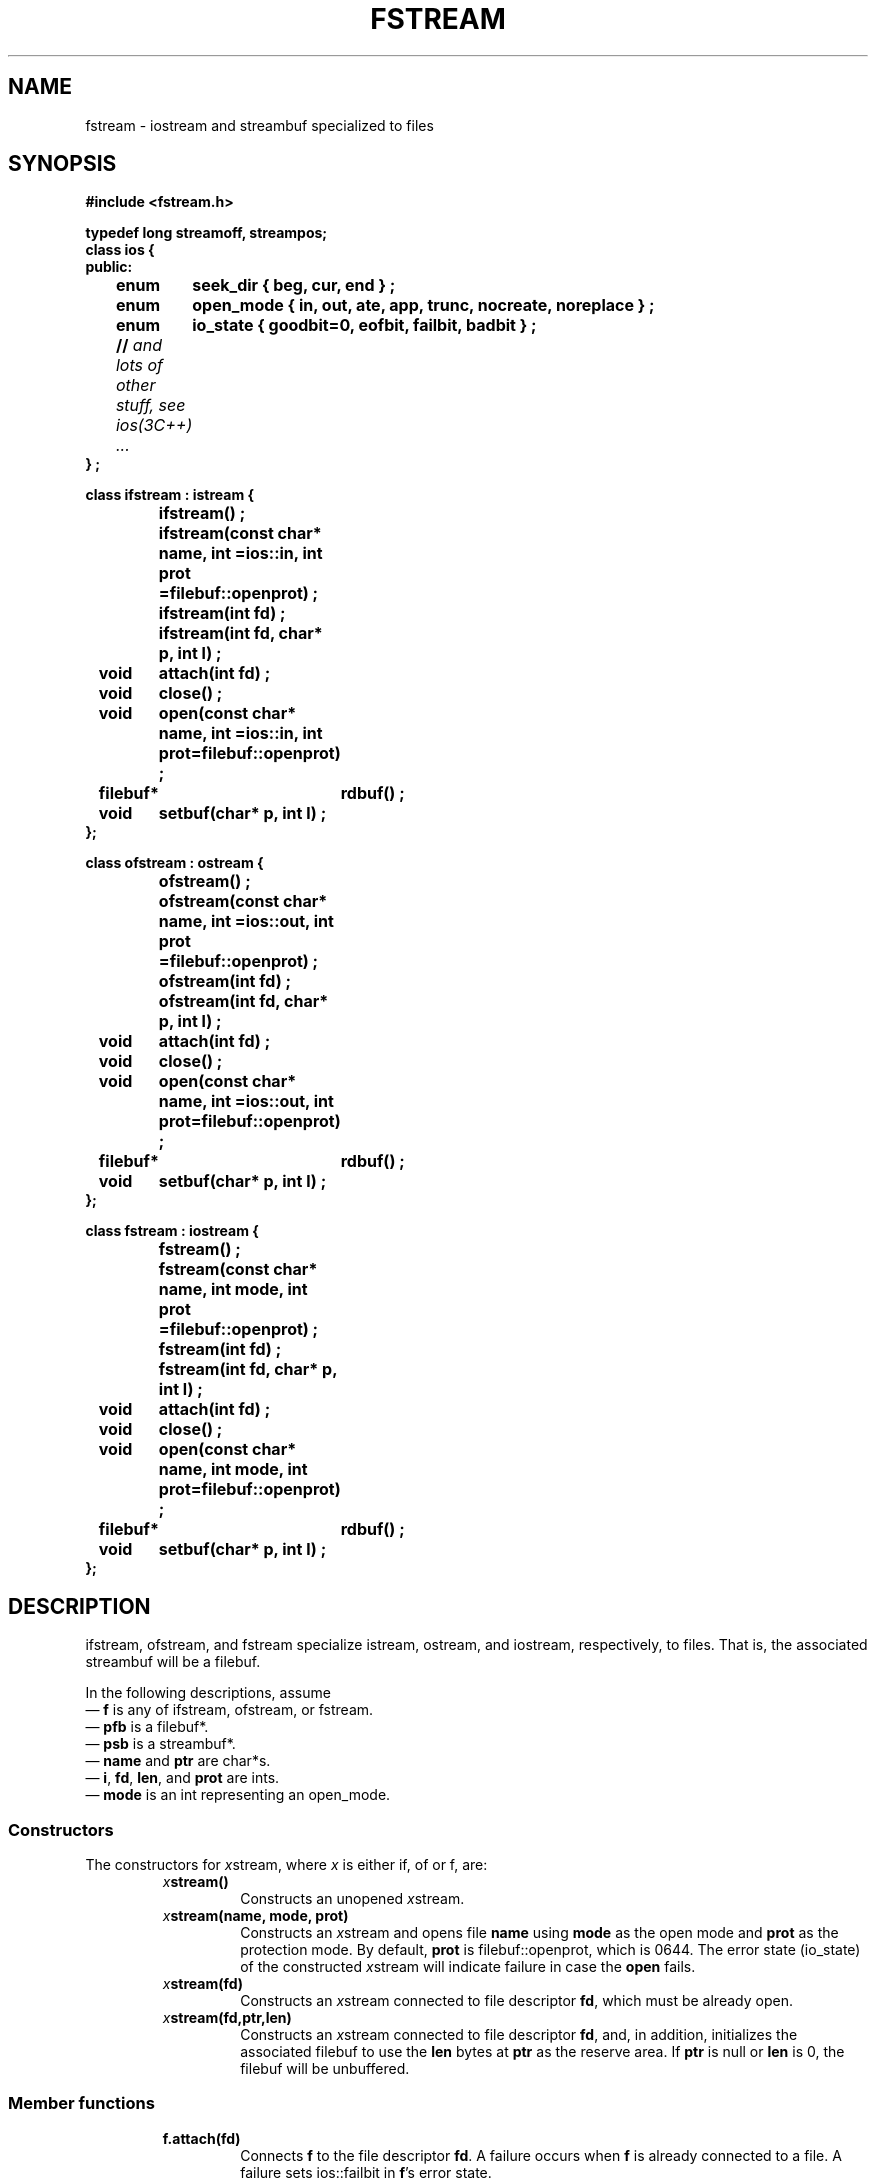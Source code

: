 .  \"ident	"@(#)cls4:man/stream/fstream.3	1.1"
.  \"Copyright (c) 1984 AT&T
.  \"All Rights Reserved
.  \"THIS IS UNPUBLISHED PROPRIETARY SOURCE CODE OF AT&T
.  \"The copyright notice above does not evidence any
.  \"actual or intended publication of such source code.
.TH FSTREAM 3C++ "C++ Stream Library" " "
.SH NAME
fstream \- iostream and streambuf specialized to files
.SH SYNOPSIS
.nf
.ft B
.ta1i 2i
#include <fstream.h>

typedef long streamoff, streampos;
class ios {
public:
	enum	seek_dir { beg, cur, end } ;
	enum	open_mode { in, out, ate, app, trunc, nocreate, noreplace } ;
	enum	io_state { goodbit=0, eofbit, failbit, badbit } ;
	// \f2and lots of other stuff, see ios(3C++) ... \fP
} ;

class ifstream : istream {
		ifstream() ;
		ifstream(const char* name, int =ios::in, int prot =filebuf::openprot) ;
		ifstream(int fd) ;
		ifstream(int fd, char* p, int l) ;

	void	attach(int fd) ;
	void	close() ;
	void	open(const char* name, int =ios::in, int prot=filebuf::openprot) ;
	filebuf*	rdbuf() ;
	void	setbuf(char* p, int l) ;
};

class ofstream : ostream {
		ofstream() ;
		ofstream(const char* name, int =ios::out, int prot =filebuf::openprot) ;
		ofstream(int fd) ;
		ofstream(int fd, char* p, int l) ;

	void	attach(int fd) ;
	void	close() ;
	void	open(const char* name, int =ios::out, int prot=filebuf::openprot) ;
	filebuf*	rdbuf() ;
	void	setbuf(char* p, int l) ;
};

class fstream : iostream {
		fstream() ;
		fstream(const char* name, int mode, int prot =filebuf::openprot) ;
		fstream(int fd) ;
		fstream(int fd, char* p, int l) ;

	void	attach(int fd) ;
	void	close() ;
	void	open(const char* name, int mode, int prot=filebuf::openprot) ;
	filebuf*	rdbuf() ;
	void	setbuf(char* p, int l) ;
};
.fi
.ft R
.SH DESCRIPTION
\f(CWifstream\f1, \f(CWofstream\f1, and \f(CWfstream\f1
specialize \f(CWistream\f1, \f(CWostream\f1, and \f(CWiostream\f1,
respectively, to files.
That is, the associated \f(CWstreambuf\fP will be a \f(CWfilebuf\f1.
.PP
In the following descriptions, assume
.br
\(em \f3f\f1 is any of \f(CWifstream\f1, \f(CWofstream\f1, or \f(CWfstream\f1.
.br
\(em \f3pfb\f1 is a \f(CWfilebuf*\f1.
.br
\(em \f3psb\f1 is a \f(CWstreambuf*\f1.
.br
\(em \f3name\f1 and \f3ptr\f1 are \f(CWchar*\f1s.
.br
\(em \f3i\f1, \f3fd\f1, \f3len\f1, and \f3prot\f1 are \f(CWint\f1s.
.br
\(em \f3mode\f1 is an \f(CWint\f1 representing an \f(CWopen_mode\fP.
.SS "Constructors"
The constructors for \f2x\f(CWstream\f1, where \f2x\f1 is either
\f(CWif\f1,
\f(CWof\f1 or \f(CWf\f1, are:
.RS
.TP
\f2x\f3stream()\f1
Constructs an unopened \f2x\f(CWstream\f1.
.TP
\f2x\f3stream(name, mode, prot)\f1
Constructs an \f2x\f(CWstream\f1 and opens file \f3name\fP
using \f3mode\f1 as the open mode and \f3prot\f1 as the protection mode.
By default, \f3prot\fP is \f(CWfilebuf::openprot\fP, which is 0644.
The error state (\f(CWio_state\fP) of the constructed \f2x\f(CWstream\f1
will indicate failure in case the
\f3open\f1 fails.
.TP
\f2x\f3stream(fd)\f1
Constructs an \f2x\f(CWstream\f1 connected to file descriptor \f3fd\f1,
which must be already open.
.TP
\f2x\f3stream(fd,ptr,len)\f1
Constructs an \f2x\f(CWstream\f1 connected to file descriptor \f3fd\f1,
and, in addition, initializes
the associated \f(CWfilebuf\f1 to use the \f3len\f1 bytes
at \f3ptr\f1 as the reserve area.
If \f3ptr\f1 is null or \f3len\f1 is 0, the \f(CWfilebuf\f1
will be unbuffered.
.RE
.SS "Member functions"
.RS
.TP
\f3f.attach(fd)\f1
Connects \f3f\f1 to the file descriptor \f3fd\f1.
A failure occurs when \f3f\f1 is already connected to a file.
A failure sets \f(CWios::failbit\f1 in \f3f\f1's error state.
.TP
\f3f.close()\f1
Closes any associated \f(CWfilebuf\f1 and thereby breaks the connection
of the \f3f\f1 to a file.  
\f3f\f1's error state is cleared except on failure.
A failure occurs when the call to \f3f.rdbuf()->close()\f1 fails.
.TP
\f3f.open(name,mode,prot)\f1
Opens file \f3name\f1 and connects \f3f\f1 to it.
If the file does not already exist,
an attempt is made to create it with protection mode \f3prot\f1
unless \f(CWios::nocreate\fP is set.
By default, \f3prot\fP is \f(CWfilebuf::openprot\fP, which is 0644.
Failure occurs if \f3f\f1 is already open,
or the call to \f3f.rdbuf()->open()\f1 fails.
\f(CWios::failbit\f1 is set in \f3f\f1's error status on failure.
The members of \f(CWopen_mode\f1 are bits that may be or'ed together.
(Because the or'ing returns an \f(CWint\fP, \f(CWopen()\fP takes an
\f(CWint\fP rather than an \f(CWopen_mode\fP argument.)
The meanings of these bits in \f3mode\f1 are 
.RS
.TP
\f(CWios::app\f1
A seek to the end of file is performed.
Subsequent data written to the file is always added (appended)
at the end of file.
On some systems this is implemented in the operating system.
In
others it is implemented by seeking to the end of the file
before each write.  \f(CWios::app\f1 implies \f(CWios::out\f1.
.TP
\f(CWios::ate\f1
A seek to the end of the file is performed during the \f3open()\f1.
\f(CWios::ate\f1 does not imply \f(CWios::out\f1.
.TP
\f(CWios::in\f1
The file is opened for input.
\f(CWios::in\f1 is implied by construction and opens of \f(CWifstream\f1s.
For \f(CWfstream\f1s it indicates that input operations should be
allowed if possible.
It is legal to include \f(CWios::in\f1 in the modes
of an \f(CWostream\f1 in which case it implies that the original
file (if it exists) should not be truncated.
.TP
\f(CWios::out\f1
The file is opened for output.
\f(CWios::out\f1 is implied by construction and opens of \f(CWofstream\f1s.
For \f(CWfstream\f1 it says that output operations are to
be allowed.
\f(CWios::out\fP may be specified even if \f3prot\fP
does not permit output.
.TP
\f(CWios::trunc\f1
If \f(CWios::out\f1 is not set, this flag has no effect.
If \f(CWios::out\f1 is set, and
if the file already exists, its contents will be truncated (discarded).
This mode is implied when \f(CWios::out\fP is specified without \f(CWios:in\fP
(including implicit specification for \f(CWofstream\fP)
and neither \f(CWios::ate\fP nor \f(CWios::app\fP is specified.
.TP
\f(CWios::nocreate\f1
If \f(CWios::out\f1 is not set, this flag has no effect.
If \f(CWios::out\f1 is set, and
if the file does not already exist, the \f3open()\fP
will fail.
.TP
\f(CWios::noreplace\f1
If \f(CWios::out\f1 is not set, this flag has no effect.
If \f(CWios::out\f1 is set and
the file already exists, the \f3open()\fP will fail.
If \f(CWios::out\f1, \f(CWios::nocreate\f1, and
\f(CWios::noreplace\f1 are set, the \f3open()\fP will fail.
.RE
.TP
\f3pfb=f.rdbuf()\f1
Returns a pointer to the \f(CWfilebuf\f1 associated with \f3f\fP.
\f3fstream::rdbuf()\f1 has the same meaning as
\f3iostream::rdbuf()\f1
but is typed differently.
.TP
\f3psb=f.setbuf(p,len)\f1
Has the usual effect of a \f3setbuf()\f1 (see \f2filebuf(3C++)\fP),
offering space for a reserve area or requesting unbuffered I/O.
Normally the returned \f3psb\f1 is \f3f.rdbuf()\f1, but it is 0
on failure.
A failure occurs if \f3f\f1 is open or the call to \f3f.rdbuf()->setbuf\f1
fails.
.RE
.SH SEE ALSO
filebuf(3C++),
istream(3C++),
ios(3C++),
ostream(3C++),
sbuf.pub(3C++)
